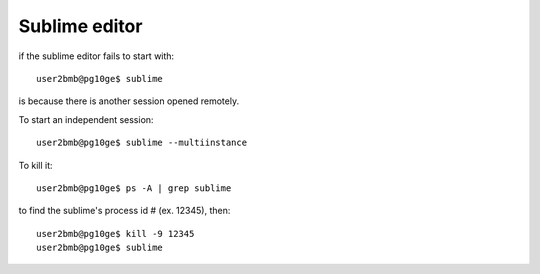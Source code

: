 Sublime editor
==============

.. contents:: 
   :local:

if the sublime editor fails to start with::

    user2bmb@pg10ge$ sublime


is because there is another session opened remotely. 

To start an independent session::

    user2bmb@pg10ge$ sublime --multiinstance

To kill it::

    user2bmb@pg10ge$ ps -A | grep sublime

to find the sublime's process id # (ex. 12345), then::

    user2bmb@pg10ge$ kill -9 12345
    user2bmb@pg10ge$ sublime
